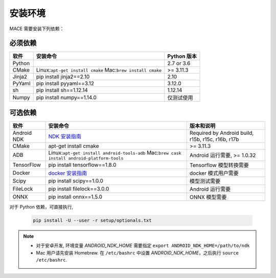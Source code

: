 安装环境
========================

MACE 需要安装下列依赖：

必须依赖
---------------------

.. list-table::
    :header-rows: 1

    * - 软件
      - 安装命令
      - Python 版本
    * - Python
      -
      - 2.7 or 3.6
    * - CMake
      - Linux:``apt-get install cmake`` Mac:``brew install cmake``
      - >= 3.11.3
    * - Jinja2
      - pip install jinja2==2.10
      - 2.10
    * - PyYaml
      - pip install pyyaml==3.12
      - 3.12.0
    * - sh
      - pip install sh==1.12.14
      - 1.12.14
    * - Numpy
      - pip install numpy==1.14.0
      - 仅测试使用
    

可选依赖
---------------------

.. list-table::
    :header-rows: 1

    * - 软件
      - 安装命令
      - 版本和说明
    * - Android NDK
      - `NDK 安装指南 <https://developer.android.com/ndk/guides/setup#install>`__
      - Required by Android build, r15b, r15c, r16b, r17b
    * - CMake
      - apt-get install cmake
      - >= 3.11.3
    * - ADB
      - Linux:``apt-get install android-tools-adb`` Mac:``brew cask install android-platform-tools``
      - Android 运行需要, >= 1.0.32
    * - TensorFlow
      - pip install tensorflow==1.8.0
      - Tensorflow 模型转换需要
    * - Docker
      - `docker 安装指南 <https://docs.docker.com/install/linux/docker-ce/ubuntu/#set-up-the-repository>`__
      - docker 模式用户需要
    * - Scipy
      - pip install scipy==1.0.0
      - 模型测试需要
    * - FileLock
      - pip install filelock==3.0.0
      - Android 运行需要
    * - ONNX
      - pip install onnx==1.5.0
      - ONNX 模型需要

对于 Python 依赖，可直接执行,

	.. code-block:: sh

		pip install -U --user -r setup/optionals.txt


.. note::

    - 对于安卓开发, 环境变量  `ANDROID_NDK_HOME` 需要指定 ``export ANDROID_NDK_HOME=/path/to/ndk``    
    - Mac 用户请先安装 Homebrew. 在 ``/etc/bashrc`` 中设置 `ANDROID_NDK_HOME`，之后执行 ``source /etc/bashrc``.
    
